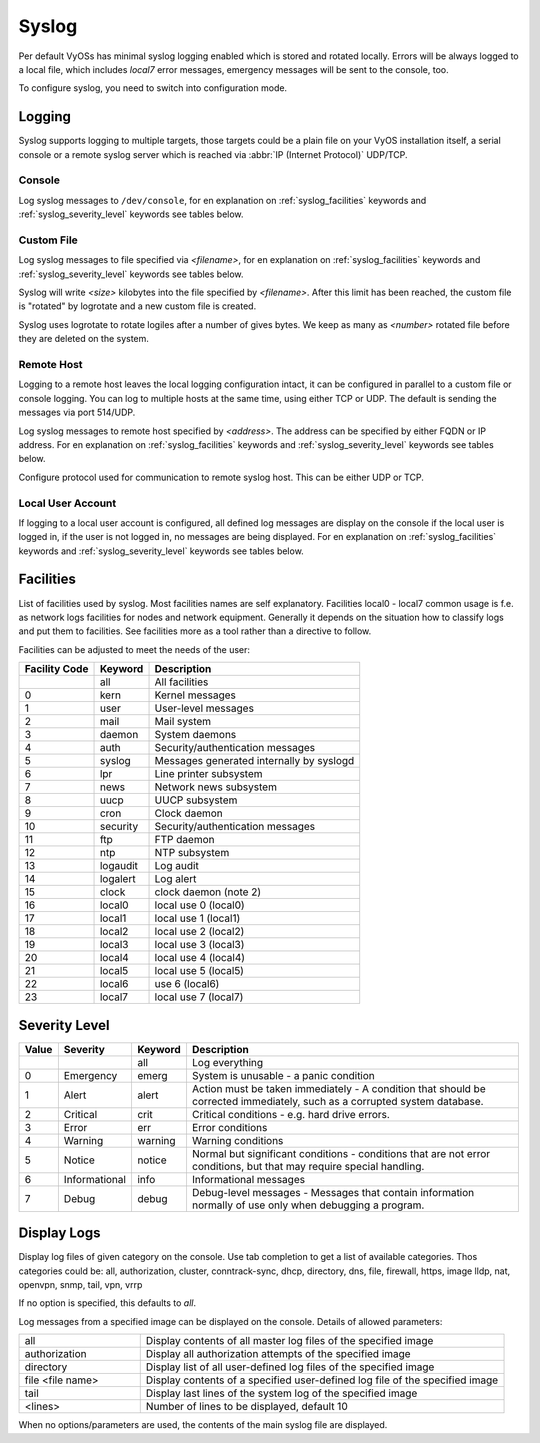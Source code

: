 .. _syslog:

######
Syslog
######

Per default VyOSs has minimal syslog logging enabled which is stored and
rotated locally. Errors will be always logged to a local file, which includes
`local7` error messages, emergency messages will be sent to the console, too.

To configure syslog, you need to switch into configuration mode.

Logging
=======

Syslog supports logging to multiple targets, those targets could be a plain
file on your VyOS installation itself, a serial console or a remote syslog
server which is reached via :abbr:`IP (Internet Protocol)` UDP/TCP.

Console
-------

.. cfgcmd:: set system syslog console facility <keyword> level <keyword>

Log syslog messages to ``/dev/console``, for en explanation on
:ref:`syslog_facilities` keywords and :ref:`syslog_severity_level` keywords
see tables below.


Custom File
-----------

.. cfgcmd:: set system syslog file <filename> facility <keyword> level <keyword>

Log syslog messages to file specified via `<filename>`, for en explanation on
:ref:`syslog_facilities` keywords and :ref:`syslog_severity_level` keywords see
tables below.

.. cfgcmd:: set system syslog file <filename> archive size <size>

Syslog will write `<size>` kilobytes into the file specified by `<filename>`.
After this limit has been reached, the custom file is "rotated" by logrotate
and a new custom file is created.

.. cfgcmd:: set system syslog file <filename> archive file <number>

Syslog uses logrotate to rotate logiles after a number of gives bytes. We keep
as many as `<number>` rotated file before they are deleted on the system.


Remote Host
-----------

Logging to a remote host leaves the local logging configuration intact, it
can be configured in parallel to a custom file or console logging. You can log
to multiple hosts at the same time, using either TCP or UDP. The default is
sending the messages via port 514/UDP.


.. cfgcmd:: set system syslog host <address> facility <keyword> level <keyword>

Log syslog messages to remote host specified by `<address>`. The address can be
specified by either FQDN or IP address. For en explanation on
:ref:`syslog_facilities` keywords and :ref:`syslog_severity_level` keywords see
tables below.


.. cfgcmd:: set system syslog host <address> facility <keyword> protocol <udp|tcp>

Configure protocol used for communication to remote syslog host. This can be
either UDP or TCP.


Local User Account
------------------

.. cfgcmd:: set system syslog user <username> facility <keyword> level <keyword>

If logging to a local user account is configured, all defined log messages are
display on the console if the local user is logged in, if the user is not
logged in, no messages are being displayed. For en explanation on
:ref:`syslog_facilities` keywords and :ref:`syslog_severity_level` keywords see
tables below.

.. _syslog_facilities:

Facilities
==========

List of facilities used by syslog. Most facilities names are self explanatory.
Facilities local0 - local7 common usage is f.e. as network logs facilities for
nodes and network equipment. Generally it depends on the situation how to
classify logs and put them to facilities. See facilities more as a tool rather
than a directive to follow.

Facilities can be adjusted to meet the needs of the user:

+----------+----------+----------------------------------------------------+
| Facility | Keyword  | Description                                        |
| Code     |          |                                                    |
+==========+==========+====================================================+
|          | all      | All facilities                                     |
+----------+----------+----------------------------------------------------+
| 0        | kern     | Kernel messages                                    |
+----------+----------+----------------------------------------------------+
| 1        | user     | User-level messages                                |
+----------+----------+----------------------------------------------------+
| 2        | mail     | Mail system                                        |
+----------+----------+----------------------------------------------------+
| 3        | daemon   | System daemons                                     |
+----------+----------+----------------------------------------------------+
| 4        | auth     | Security/authentication messages                   |
+----------+----------+----------------------------------------------------+
| 5        | syslog   | Messages generated internally by syslogd           |
+----------+----------+----------------------------------------------------+
| 6        | lpr      | Line printer subsystem                             |
+----------+----------+----------------------------------------------------+
| 7        | news     | Network news subsystem                             |
+----------+----------+----------------------------------------------------+
| 8        | uucp     | UUCP subsystem                                     |
+----------+----------+----------------------------------------------------+
| 9        | cron     | Clock daemon                                       |
+----------+----------+----------------------------------------------------+
| 10       | security | Security/authentication messages                   |
+----------+----------+----------------------------------------------------+
| 11       | ftp      | FTP daemon                                         |
+----------+----------+----------------------------------------------------+
| 12       | ntp      | NTP subsystem                                      |
+----------+----------+----------------------------------------------------+
| 13       | logaudit | Log audit                                          |
+----------+----------+----------------------------------------------------+
| 14       | logalert | Log alert                                          |
+----------+----------+----------------------------------------------------+
| 15       | clock    | clock daemon (note 2)                              |
+----------+----------+----------------------------------------------------+
| 16       | local0   | local use 0 (local0)                               |
+----------+----------+----------------------------------------------------+
| 17       | local1   | local use 1 (local1)                               |
+----------+----------+----------------------------------------------------+
| 18       | local2   | local use 2 (local2)                               |
+----------+----------+----------------------------------------------------+
| 19       | local3   | local use 3 (local3)                               |
+----------+----------+----------------------------------------------------+
| 20       | local4   | local use 4 (local4)                               |
+----------+----------+----------------------------------------------------+
| 21       | local5   | local use 5 (local5)                               |
+----------+----------+----------------------------------------------------+
| 22       | local6   |  use 6 (local6)                                    |
+----------+----------+----------------------------------------------------+
| 23       | local7   | local use 7 (local7)                               |
+----------+----------+----------------------------------------------------+

.. _syslog_severity_level:

Severity Level
==============

+-------+---------------+---------+-------------------------------------------+
| Value | Severity      | Keyword | Description                               |
+=======+===============+=========+===========================================+
|       |               | all     | Log everything                            |
+-------+---------------+---------+-------------------------------------------+
| 0     | Emergency     | emerg   | System is unusable - a panic condition    |
+-------+---------------+---------+-------------------------------------------+
| 1     | Alert         | alert   | Action must be taken immediately - A      |
|       |               |         | condition that should be corrected        |
|       |               |         | immediately, such as a corrupted system   |
|       |               |         | database.                                 |
+-------+---------------+---------+-------------------------------------------+
| 2     | Critical      | crit    | Critical conditions - e.g. hard drive     |
|       |               |         | errors.                                   |
+-------+---------------+---------+-------------------------------------------+
| 3     | Error         | err     | Error conditions                          |
+-------+---------------+---------+-------------------------------------------+
| 4     | Warning       | warning | Warning conditions                        |
+-------+---------------+---------+-------------------------------------------+
| 5     | Notice        | notice  | Normal but significant conditions -       |
|       |               |         | conditions that are not error conditions, |
|       |               |         | but that may require special handling.    |
+-------+---------------+---------+-------------------------------------------+
| 6     | Informational | info    | Informational messages                    |
+-------+---------------+---------+-------------------------------------------+
| 7     | Debug         | debug   | Debug-level messages - Messages that      |
|       |               |         | contain information normally of use only  |
|       |               |         | when debugging a program.                 |
+-------+---------------+---------+-------------------------------------------+


Display Logs
============

.. opcmd:: show log [all | authorization | cluster | conntrack-sync | ...]

Display log files of given category on the console. Use tab completion to get
a list of available categories. Thos categories could be: all, authorization,
cluster, conntrack-sync, dhcp, directory, dns, file, firewall, https, image
lldp, nat, openvpn, snmp, tail, vpn, vrrp

If no option is specified, this defaults to `all`.

.. opcmd:: show log image <name> [all | authorization | directory | file <file name> | tail <lines>]

Log messages from a specified image can be displayed on the console. Details of
allowed parameters:

.. list-table::
   :widths: 25 75
   :header-rows: 0

   * - all
     - Display contents of all master log files of the specified image
   * - authorization
     - Display all authorization attempts of the specified image
   * - directory
     - Display list of all user-defined log files of the specified image
   * - file <file name>
     - Display contents of a specified user-defined log file of the specified image
   * - tail
     - Display last lines of the system log of the specified image
   * - <lines>
     - Number of lines to be displayed, default 10

When no options/parameters are used, the contents of the main syslog file are
displayed.
